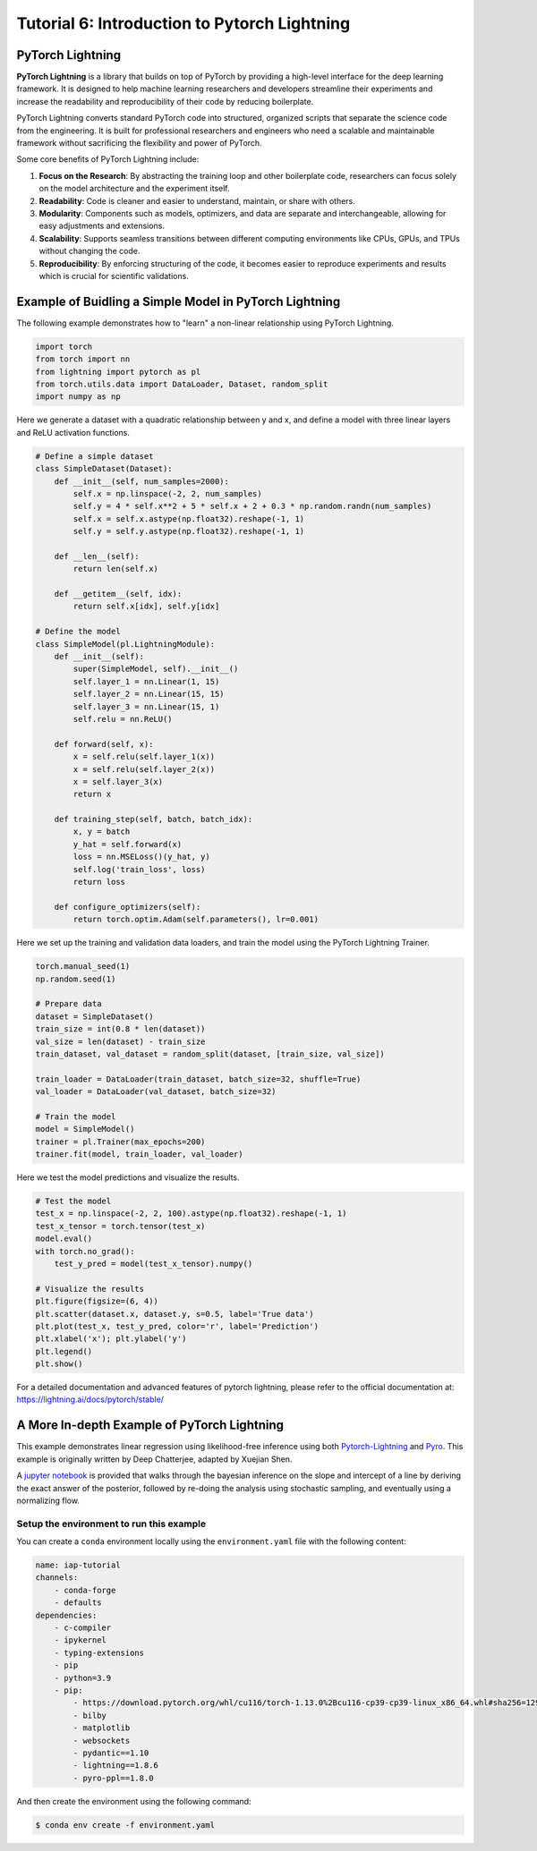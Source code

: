 Tutorial 6: Introduction to Pytorch Lightning
=============================================

PyTorch Lightning
-----------------

**PyTorch Lightning** is a library that builds on top of PyTorch by providing a high-level interface for the deep learning framework. 
It is designed to help machine learning researchers and developers streamline their experiments and increase the readability and reproducibility of their code by reducing boilerplate.

PyTorch Lightning converts standard PyTorch code into structured, organized scripts that separate the science code from the engineering. 
It is built for professional researchers and engineers who need a scalable and maintainable framework without sacrificing the flexibility and power of PyTorch.

Some core benefits of PyTorch Lightning include:

#. **Focus on the Research**: By abstracting the training loop and other boilerplate code, researchers can focus solely on the model architecture and the experiment itself.

#. **Readability**: Code is cleaner and easier to understand, maintain, or share with others.

#. **Modularity**: Components such as models, optimizers, and data are separate and interchangeable, allowing for easy adjustments and extensions.

#. **Scalability**: Supports seamless transitions between different computing environments like CPUs, GPUs, and TPUs without changing the code.

#. **Reproducibility**: By enforcing structuring of the code, it becomes easier to reproduce experiments and results which is crucial for scientific validations.

Example of Buidling a Simple Model in PyTorch Lightning
-------------------------------------------------------

The following example demonstrates how to "learn" a non-linear relationship using PyTorch Lightning.

.. code-block:: python

    import torch
    from torch import nn
    from lightning import pytorch as pl
    from torch.utils.data import DataLoader, Dataset, random_split
    import numpy as np

Here we generate a dataset with a quadratic relationship between y and x, and define a model with three linear layers and ReLU activation functions.

.. code-block:: python

    # Define a simple dataset
    class SimpleDataset(Dataset):
        def __init__(self, num_samples=2000):
            self.x = np.linspace(-2, 2, num_samples)
            self.y = 4 * self.x**2 + 5 * self.x + 2 + 0.3 * np.random.randn(num_samples)
            self.x = self.x.astype(np.float32).reshape(-1, 1)
            self.y = self.y.astype(np.float32).reshape(-1, 1)

        def __len__(self):
            return len(self.x)

        def __getitem__(self, idx):
            return self.x[idx], self.y[idx]

    # Define the model
    class SimpleModel(pl.LightningModule):
        def __init__(self):
            super(SimpleModel, self).__init__()
            self.layer_1 = nn.Linear(1, 15)
            self.layer_2 = nn.Linear(15, 15)
            self.layer_3 = nn.Linear(15, 1)
            self.relu = nn.ReLU()
    
        def forward(self, x):
            x = self.relu(self.layer_1(x))
            x = self.relu(self.layer_2(x))
            x = self.layer_3(x)
            return x

        def training_step(self, batch, batch_idx):
            x, y = batch
            y_hat = self.forward(x)
            loss = nn.MSELoss()(y_hat, y)
            self.log('train_loss', loss)
            return loss

        def configure_optimizers(self):
            return torch.optim.Adam(self.parameters(), lr=0.001)

Here we set up the training and validation data loaders, and train the model using the PyTorch Lightning Trainer.

.. code-block:: python

    torch.manual_seed(1)
    np.random.seed(1)

    # Prepare data
    dataset = SimpleDataset()
    train_size = int(0.8 * len(dataset))
    val_size = len(dataset) - train_size
    train_dataset, val_dataset = random_split(dataset, [train_size, val_size])

    train_loader = DataLoader(train_dataset, batch_size=32, shuffle=True)
    val_loader = DataLoader(val_dataset, batch_size=32)

    # Train the model
    model = SimpleModel()
    trainer = pl.Trainer(max_epochs=200)
    trainer.fit(model, train_loader, val_loader)

Here we test the model predictions and visualize the results.

.. code-block:: python

    # Test the model
    test_x = np.linspace(-2, 2, 100).astype(np.float32).reshape(-1, 1)
    test_x_tensor = torch.tensor(test_x)
    model.eval()
    with torch.no_grad():
        test_y_pred = model(test_x_tensor).numpy()

    # Visualize the results
    plt.figure(figsize=(6, 4))
    plt.scatter(dataset.x, dataset.y, s=0.5, label='True data')
    plt.plot(test_x, test_y_pred, color='r', label='Prediction')
    plt.xlabel('x'); plt.ylabel('y')
    plt.legend()
    plt.show()

.. image:: img/pytorch_lightning_example.png
    :width: 40%

For a detailed documentation and advanced features of pytorch lightning, please refer to the official documentation at:
https://lightning.ai/docs/pytorch/stable/

A More In-depth Example of PyTorch Lightning
--------------------------------------------

This example demonstrates linear regression using likelihood-free inference using both `Pytorch-Lightning <https://lightning.ai/>`_ and `Pyro <https://pyro.ai/>`_. 
This example is originally written by Deep Chatterjee, adapted by Xuejian Shen.

A `jupyter notebook <https://github.com/mit-submit/submit-examples/blob/main/pytorch_lightning/linear-regression-pytorch-lightning.ipynb>`_ is provided
that walks through the bayesian inference on the slope and intercept of a line by deriving the exact answer of the posterior, 
followed by re-doing the analysis using stochastic sampling, and eventually using a normalizing flow. 

Setup the environment to run this example
.........................................

You can create a ``conda`` environment locally using the ``environment.yaml`` file with the following content:

.. code-block:: python

    name: iap-tutorial
    channels:
        - conda-forge
        - defaults
    dependencies:
        - c-compiler
        - ipykernel
        - typing-extensions
        - pip
        - python=3.9
        - pip:
            - https://download.pytorch.org/whl/cu116/torch-1.13.0%2Bcu116-cp39-cp39-linux_x86_64.whl#sha256=129d95249fe20ccd83d156323a5e2a6aba83e18841a00ac724e270ad806dd493
            - bilby
            - matplotlib
            - websockets
            - pydantic==1.10
            - lightning==1.8.6
            - pyro-ppl==1.8.0

And then create the environment using the following command:

.. code-block:: bash

    $ conda env create -f environment.yaml

